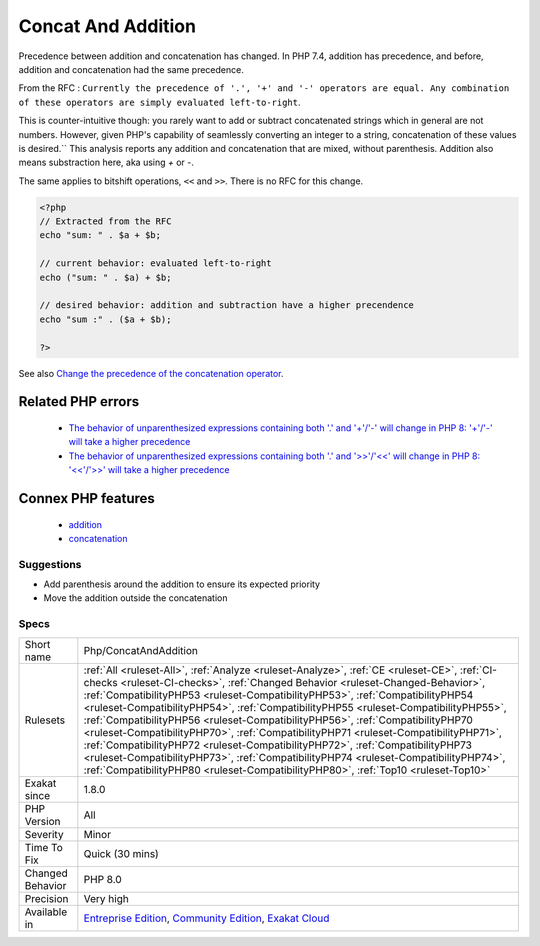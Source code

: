 .. _php-concatandaddition:


.. _concat-and-addition:

Concat And Addition
+++++++++++++++++++

.. meta::
	:description:
		Concat And Addition: Precedence between addition and concatenation has changed.
	:twitter:card: summary_large_image
	:twitter:site: @exakat
	:twitter:title: Concat And Addition
	:twitter:description: Concat And Addition: Precedence between addition and concatenation has changed
	:twitter:creator: @exakat
	:twitter:image:src: https://www.exakat.io/wp-content/uploads/2020/06/logo-exakat.png
	:og:image: https://www.exakat.io/wp-content/uploads/2020/06/logo-exakat.png
	:og:title: Concat And Addition
	:og:type: article
	:og:description: Precedence between addition and concatenation has changed
	:og:url: https://exakat.readthedocs.io/en/latest/Reference/Rules/Concat And Addition.html
	:og:locale: en

.. raw:: html


	<script type="application/ld+json">{"@context":"https:\/\/schema.org","@graph":[{"@type":"WebPage","@id":"https:\/\/php-tips.readthedocs.io\/en\/latest\/Reference\/Rules\/Php\/ConcatAndAddition.html","url":"https:\/\/php-tips.readthedocs.io\/en\/latest\/Reference\/Rules\/Php\/ConcatAndAddition.html","name":"Concat And Addition","isPartOf":{"@id":"https:\/\/www.exakat.io\/"},"datePublished":"Fri, 10 Jan 2025 09:47:06 +0000","dateModified":"Fri, 10 Jan 2025 09:47:06 +0000","description":"Precedence between addition and concatenation has changed","inLanguage":"en-US","potentialAction":[{"@type":"ReadAction","target":["https:\/\/exakat.readthedocs.io\/en\/latest\/Concat And Addition.html"]}]},{"@type":"WebSite","@id":"https:\/\/www.exakat.io\/","url":"https:\/\/www.exakat.io\/","name":"Exakat","description":"Smart PHP static analysis","inLanguage":"en-US"}]}</script>

Precedence between addition and concatenation has changed. In PHP 7.4, addition has precedence, and before, addition and concatenation had the same precedence.

From the RFC : ``Currently the precedence of '.', '+' and '-' operators are equal. Any combination of these operators are simply evaluated left-to-right``.

This is counter-intuitive though: you rarely want to add or subtract concatenated strings which in general are not numbers. However, given PHP's capability of seamlessly converting an integer to a string, concatenation of these values is desired.``
This analysis reports any addition and concatenation that are mixed, without parenthesis. Addition also means substraction here, aka using `+` or `-`.

The same applies to bitshift operations, ``<<`` and ``>>``. There is no RFC for this change.

.. code-block:: php
   
   <?php
   // Extracted from the RFC
   echo "sum: " . $a + $b;
    
   // current behavior: evaluated left-to-right
   echo ("sum: " . $a) + $b;
    
   // desired behavior: addition and subtraction have a higher precendence
   echo "sum :" . ($a + $b);
   
   ?>

See also `Change the precedence of the concatenation operator <https://wiki.php.net/rfc/concatenation_precedence>`_.

Related PHP errors 
-------------------

  + `The behavior of unparenthesized expressions containing both '.' and '+'/'-' will change in PHP 8: '+'/'-' will take a higher precedence <https://php-errors.readthedocs.io/en/latest/messages/the-behavior-of-unparenthesized-expressions-containing-both-%27.%27-and-%27%2B%27-%27-%27-will-change-in-php-8%3A-%27%2B%27-%27-%27-will-take-a-higher-precedence.html>`_
  + `The behavior of unparenthesized expressions containing both '.' and '>>'/'<<' will change in PHP 8: '<<'/'>>' will take a higher precedence <https://php-errors.readthedocs.io/en/latest/messages/the-behavior-of-unparenthesized-expressions-containing-both-%27.%27-and-%27%3E%3E%27-%27%3C%3C%27-will-change-in-php-8%3A-%27%3C%3C%27-%27%3E%3E%27-will-take-a-higher-precedence.html>`_



Connex PHP features
-------------------

  + `addition <https://php-dictionary.readthedocs.io/en/latest/dictionary/addition.ini.html>`_
  + `concatenation <https://php-dictionary.readthedocs.io/en/latest/dictionary/concatenation.ini.html>`_


Suggestions
___________

* Add parenthesis around the addition to ensure its expected priority
* Move the addition outside the concatenation




Specs
_____

+------------------+--------------------------------------------------------------------------------------------------------------------------------------------------------------------------------------------------------------------------------------------------------------------------------------------------------------------------------------------------------------------------------------------------------------------------------------------------------------------------------------------------------------------------------------------------------------------------------------------------------------------------------------------------------------------------------------------------------------------------------------------------------------------------------------------+
| Short name       | Php/ConcatAndAddition                                                                                                                                                                                                                                                                                                                                                                                                                                                                                                                                                                                                                                                                                                                                                                      |
+------------------+--------------------------------------------------------------------------------------------------------------------------------------------------------------------------------------------------------------------------------------------------------------------------------------------------------------------------------------------------------------------------------------------------------------------------------------------------------------------------------------------------------------------------------------------------------------------------------------------------------------------------------------------------------------------------------------------------------------------------------------------------------------------------------------------+
| Rulesets         | :ref:`All <ruleset-All>`, :ref:`Analyze <ruleset-Analyze>`, :ref:`CE <ruleset-CE>`, :ref:`CI-checks <ruleset-CI-checks>`, :ref:`Changed Behavior <ruleset-Changed-Behavior>`, :ref:`CompatibilityPHP53 <ruleset-CompatibilityPHP53>`, :ref:`CompatibilityPHP54 <ruleset-CompatibilityPHP54>`, :ref:`CompatibilityPHP55 <ruleset-CompatibilityPHP55>`, :ref:`CompatibilityPHP56 <ruleset-CompatibilityPHP56>`, :ref:`CompatibilityPHP70 <ruleset-CompatibilityPHP70>`, :ref:`CompatibilityPHP71 <ruleset-CompatibilityPHP71>`, :ref:`CompatibilityPHP72 <ruleset-CompatibilityPHP72>`, :ref:`CompatibilityPHP73 <ruleset-CompatibilityPHP73>`, :ref:`CompatibilityPHP74 <ruleset-CompatibilityPHP74>`, :ref:`CompatibilityPHP80 <ruleset-CompatibilityPHP80>`, :ref:`Top10 <ruleset-Top10>` |
+------------------+--------------------------------------------------------------------------------------------------------------------------------------------------------------------------------------------------------------------------------------------------------------------------------------------------------------------------------------------------------------------------------------------------------------------------------------------------------------------------------------------------------------------------------------------------------------------------------------------------------------------------------------------------------------------------------------------------------------------------------------------------------------------------------------------+
| Exakat since     | 1.8.0                                                                                                                                                                                                                                                                                                                                                                                                                                                                                                                                                                                                                                                                                                                                                                                      |
+------------------+--------------------------------------------------------------------------------------------------------------------------------------------------------------------------------------------------------------------------------------------------------------------------------------------------------------------------------------------------------------------------------------------------------------------------------------------------------------------------------------------------------------------------------------------------------------------------------------------------------------------------------------------------------------------------------------------------------------------------------------------------------------------------------------------+
| PHP Version      | All                                                                                                                                                                                                                                                                                                                                                                                                                                                                                                                                                                                                                                                                                                                                                                                        |
+------------------+--------------------------------------------------------------------------------------------------------------------------------------------------------------------------------------------------------------------------------------------------------------------------------------------------------------------------------------------------------------------------------------------------------------------------------------------------------------------------------------------------------------------------------------------------------------------------------------------------------------------------------------------------------------------------------------------------------------------------------------------------------------------------------------------+
| Severity         | Minor                                                                                                                                                                                                                                                                                                                                                                                                                                                                                                                                                                                                                                                                                                                                                                                      |
+------------------+--------------------------------------------------------------------------------------------------------------------------------------------------------------------------------------------------------------------------------------------------------------------------------------------------------------------------------------------------------------------------------------------------------------------------------------------------------------------------------------------------------------------------------------------------------------------------------------------------------------------------------------------------------------------------------------------------------------------------------------------------------------------------------------------+
| Time To Fix      | Quick (30 mins)                                                                                                                                                                                                                                                                                                                                                                                                                                                                                                                                                                                                                                                                                                                                                                            |
+------------------+--------------------------------------------------------------------------------------------------------------------------------------------------------------------------------------------------------------------------------------------------------------------------------------------------------------------------------------------------------------------------------------------------------------------------------------------------------------------------------------------------------------------------------------------------------------------------------------------------------------------------------------------------------------------------------------------------------------------------------------------------------------------------------------------+
| Changed Behavior | PHP 8.0                                                                                                                                                                                                                                                                                                                                                                                                                                                                                                                                                                                                                                                                                                                                                                                    |
+------------------+--------------------------------------------------------------------------------------------------------------------------------------------------------------------------------------------------------------------------------------------------------------------------------------------------------------------------------------------------------------------------------------------------------------------------------------------------------------------------------------------------------------------------------------------------------------------------------------------------------------------------------------------------------------------------------------------------------------------------------------------------------------------------------------------+
| Precision        | Very high                                                                                                                                                                                                                                                                                                                                                                                                                                                                                                                                                                                                                                                                                                                                                                                  |
+------------------+--------------------------------------------------------------------------------------------------------------------------------------------------------------------------------------------------------------------------------------------------------------------------------------------------------------------------------------------------------------------------------------------------------------------------------------------------------------------------------------------------------------------------------------------------------------------------------------------------------------------------------------------------------------------------------------------------------------------------------------------------------------------------------------------+
| Available in     | `Entreprise Edition <https://www.exakat.io/entreprise-edition>`_, `Community Edition <https://www.exakat.io/community-edition>`_, `Exakat Cloud <https://www.exakat.io/exakat-cloud/>`_                                                                                                                                                                                                                                                                                                                                                                                                                                                                                                                                                                                                    |
+------------------+--------------------------------------------------------------------------------------------------------------------------------------------------------------------------------------------------------------------------------------------------------------------------------------------------------------------------------------------------------------------------------------------------------------------------------------------------------------------------------------------------------------------------------------------------------------------------------------------------------------------------------------------------------------------------------------------------------------------------------------------------------------------------------------------+


